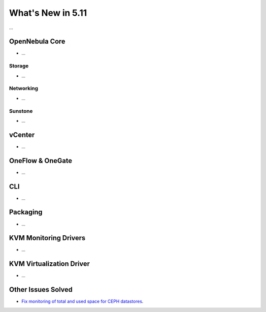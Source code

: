 .. _whats_new:

================================================================================
What's New in 5.11
================================================================================

..
   Conform to the following format for new features.
   Big/important features follow this structure
   - **<feature title>**: <one-to-two line description>, :ref:`<link to docs>`
   Minor features are added in a separate block in each section as:
   - `<one-to-two line description <http://github.com/OpenNebula/one/issues/#>`__.

...

OpenNebula Core
================================================================================
- ...

Storage
--------------------------------------------------------------------------------
- ...

Networking
--------------------------------------------------------------------------------
- ...

Sunstone
--------------------------------------------------------------------------------
- ...

vCenter
===============================================================================
- ...

OneFlow & OneGate
===============================================================================
- ...

CLI
================================================================================
- ...

Packaging
================================================================================
- ...

KVM Monitoring Drivers
================================================================================

- ...

KVM Virtualization Driver
================================================================================

- ...

Other Issues Solved
================================================================================

- `Fix monitoring of total and used space for CEPH datastores <https://github.com/OpenNebula/one/pull/4074>`_.
